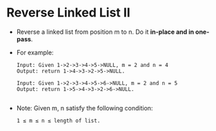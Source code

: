 * Reverse Linked List II
  + Reverse a linked list from position m to n. Do it *in-place and in one-pass*.
  + For example:
    #+begin_example
      Input: Given 1->2->3->4->5->NULL, m = 2 and n = 4
      Output: return 1->4->3->2->5->NULL.

      Input: Given 1->2->3->4->5->6->NULL, m = 2 and n = 5
      Output: return 1->5->4->3->2->6->NULL.
          
    #+end_example
  + Note: Given m, n satisfy the following condition:
    #+begin_example
      1 ≤ m ≤ n ≤ length of list.
    #+end_example
